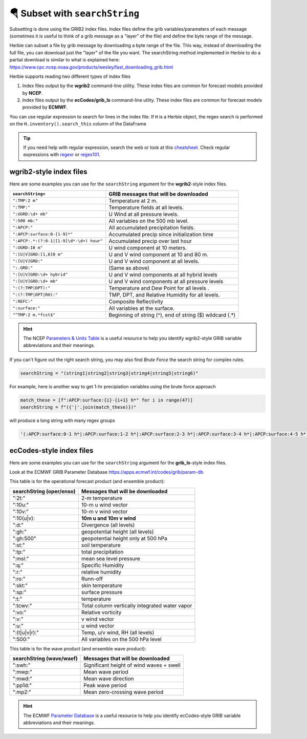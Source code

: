 ===================================
🪂 Subset with ``searchString``
===================================

Subsetting is done using the GRIB2 index files. Index files define the grib variables/parameters of each message (sometimes it is useful to think of a grib message as a "layer" of the file) and define the byte range of the message.

Herbie can subset a file by grib message by downloading a byte range of the file. This way, instead of downloading the full file, you can download just the "layer" of the file you want. The searchString method implemented in Herbie to do a partial download is similar to what is explained here: https://www.cpc.ncep.noaa.gov/products/wesley/fast_downloading_grib.html

Herbie supports reading two different types of index files

1. Index files output by the **wgrib2** command-line utility. These index files are common for forecast models provided by **NCEP**.
2. Index files output by the **ecCodes/grib_ls** command-line utlity. These index files are common for forecast models provided by **ECMWF**.

You can use regular expression to search for lines in the index file. If ``H`` is a Herbie object, the regex search is performed on the ``H.inventory().search_this`` column of the DataFrame

.. tip:: If you need help with regular expression, search the web or look at this `cheatsheet <https://www.petefreitag.com/cheatsheets/regex/>`_. Check regular expressions with `regexr <https://regexr.com/>`_ or `regex101 <https://regex101.com/>`_.


wgrib2-style index files
------------------------

Here are some examples you can use for the ``searchString`` argument for the **wgrib2**-style index files.

======================================== ========================================================
``searchString=``                        GRIB messages that will be downloaded
======================================== ========================================================
``":TMP:2 m"``                           Temperature at 2 m.
``":TMP:"``                              Temperature fields at all levels.
``":UGRD:\d+ mb"``                       U Wind at all pressure levels.
``":500 mb:"``                           All variables on the 500 mb level.
``":APCP:"``                             All accumulated precipitation fields.
``":APCP:surface:0-[1-9]*"``             Accumulated precip since initialization time
``":APCP:.*:(?:0-1|[1-9]\d*-\d+) hour"`` Accumulated precip over last hour
``":UGRD:10 m"``                         U wind component at 10 meters.
``":[U|V]GRD:[1,8]0 m"``                 U and V wind component at 10 and 80 m.
``":[U|V]GRD:"``                         U and V wind component at all levels.
``":.GRD:"``                             (Same as above)
``":[U|V]GRD:\d+ hybrid"``               U and V wind components at all hybrid levels
``":[U|V]GRD:\d+ mb"``                   U and V wind components at all pressure levels
``":(?:TMP|DPT):"``                      Temperature and Dew Point for all levels .
``":(?:TMP|DPT|RH):"``                   TMP, DPT, and Relative Humidity for all levels.
``":REFC:"``                             Composite Reflectivity
``":surface:"``                          All variables at the surface.
``"^TMP:2 m.*fcst$"``                    Beginning of string (^), end of string ($) wildcard (.*)
======================================== ========================================================

.. hint:: The NCEP `Parameters & Units Table <https://www.nco.ncep.noaa.gov/pmb/docs/on388/table2.html>`_ is a useful resource to help you identify wgrib2-style GRIB variable abbreviations and their meanings.

If you can't figure out the right search string, you may also find *Brute Force* the search string for complex rules.

.. code:: python

   searchString = "(string1|string2|string3|string4|string5|string6)"

For example, here is another way to get 1-hr precipiation variables using the brute force approach

.. code:: python

   match_these = [f":APCP:surface:{i}-{i+1} h*" for i in range(47)]
   searchString = f"({'|'.join(match_these)})"

will produce a long string with many regex groups

.. code:: python

   '(:APCP:surface:0-1 h*|:APCP:surface:1-2 h*|:APCP:surface:2-3 h*|:APCP:surface:3-4 h*|:APCP:surface:4-5 h*|:APCP:surface:5-6 h*|:APCP:surface:6-7 h*|:APCP:surface:7-8 h*|:APCP:surface:8-9 h*|:APCP:surface:9-10 h*|:APCP:surface:10-11 h*|:APCP:surface:11-12 h*|:APCP:surface:12-13 h*|:APCP:surface:13-14 h*|:APCP:surface:14-15 h*|:APCP:surface:15-16 h*|:APCP:surface:16-17 h*|:APCP:surface:17-18 h*|:APCP:surface:18-19 h*|:APCP:surface:19-20 h*|:APCP:surface:20-21 h*|:APCP:surface:21-22 h*|:APCP:surface:22-23 h*|:APCP:surface:23-24 h*|:APCP:surface:24-25 h*|:APCP:surface:25-26 h*|:APCP:surface:26-27 h*|:APCP:surface:27-28 h*|:APCP:surface:28-29 h*|:APCP:surface:29-30 h*|:APCP:surface:30-31 h*|:APCP:surface:31-32 h*|:APCP:surface:32-33 h*|:APCP:surface:33-34 h*|:APCP:surface:34-35 h*|:APCP:surface:35-36 h*|:APCP:surface:36-37 h*|:APCP:surface:37-38 h*|:APCP:surface:38-39 h*|:APCP:surface:39-40 h*|:APCP:surface:40-41 h*|:APCP:surface:41-42 h*|:APCP:surface:42-43 h*|:APCP:surface:43-44 h*|:APCP:surface:44-45 h*|:APCP:surface:45-46 h*|:APCP:surface:46-47 h*)'



ecCodes-style index files
-------------------------

Here are some examples you can use for the ``searchString`` argument for the **grib_ls**-style index files.

Look at the ECMWF GRIB Parameter Database
https://apps.ecmwf.int/codes/grib/param-db

This table is for the operational forecast product (and ensemble product):

======================== ==============================================
searchString (oper/enso) Messages that will be downloaded
======================== ==============================================
":2t:"                   2-m temperature
":10u:"                  10-m u wind vector
":10v:"                  10-m v wind vector
":10(u|v):               **10m u and 10m v wind**
":d:"                    Divergence (all levels)
":gh:"                   geopotential height (all levels)
":gh:500"                geopotential height only at 500 hPa
":st:"                   soil temperature
":tp:"                   total precipitation
":msl:"                  mean sea level pressure
":q:"                    Specific Humidity
":r:"                    relative humidity
":ro:"                   Runn-off
":skt:"                  skin temperature
":sp:"                   surface pressure
":t:"                    temperature
":tcwv:"                 Total column vertically integrated water vapor
":vo:"                   Relative vorticity
":v:"                    v wind vector
":u:"                    u wind vector
":(t|u|v|r):"            Temp, u/v wind, RH (all levels)
":500:"                  All variables on the 500 hPa level
======================== ==============================================

This table is for the wave product (and ensemble wave product):

======================== ==============================================
searchString (wave/waef) Messages that will be downloaded
======================== ==============================================
":swh:"                  Significant height of wind waves + swell
":mwp:"                  Mean wave period
":mwd:"                  Mean wave direction
":pp1d:"                 Peak wave period
":mp2:"                  Mean zero-crossing wave period
======================== ==============================================

.. hint:: The ECMWF `Parameter Database <https://apps.ecmwf.int/codes/grib/param-db?filter=grib2>`_ is a useful resource to help you identify ecCodes-style GRIB variable abbreviations and their meanings.
